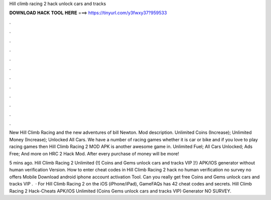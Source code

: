 Hill climb racing 2 hack unlock cars and tracks



𝐃𝐎𝐖𝐍𝐋𝐎𝐀𝐃 𝐇𝐀𝐂𝐊 𝐓𝐎𝐎𝐋 𝐇𝐄𝐑𝐄 ===> https://tinyurl.com/y3fwxy37?959533



.



.



.



.



.



.



.



.



.



.



.



.

New Hill Climb Racing and the new adventures of bill Newton. Mod description. Unlimited Coins (Increase); Unlimited Money (Increase); Unlocked All Cars. We have a number of racing games whether it is car or bike and if you love to play racing games then Hill Climb Racing 2 MOD APK is another awesome game in. Unlimited Fuel; All Cars Unlocked; Ads Free; And more on HRC 2 Hack Mod. After every purchase of money will be more!

5 mins ago. Hill Climb Racing 2 Unlimited {![ Coins and Gems unlock cars and tracks VIP ]!} APK/IOS generator without human verification Version. How to enter cheat codes in Hill Climb Racing 2 hack no human verification no survey no offers Mobile Download android iphone account activation Tool. Can you really get free Coins and Gems unlock cars and tracks VIP .  · For Hill Climb Racing 2 on the iOS (iPhone/iPad), GameFAQs has 42 cheat codes and secrets. Hill Climb Racing 2 Hack-Cheats APK/IOS Unlimited (Coins Gems unlock cars and tracks VIP) Generator NO SURVEY.
